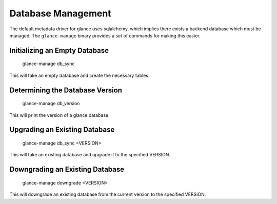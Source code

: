 ..
      Copyright 2012 OpenStack, LLC
      All Rights Reserved.

      Licensed under the Apache License, Version 2.0 (the "License"); you may
      not use this file except in compliance with the License. You may obtain
      a copy of the License at

          http://www.apache.org/licenses/LICENSE-2.0

      Unless required by applicable law or agreed to in writing, software
      distributed under the License is distributed on an "AS IS" BASIS, WITHOUT
      WARRANTIES OR CONDITIONS OF ANY KIND, either express or implied. See the
      License for the specific language governing permissions and limitations
      under the License.

Database Management
===================

The default metadata driver for glance uses sqlalchemy, which implies there
exists a backend database which must be managed. The ``glance-manage`` binary
provides a set of commands for making this easier.


Initializing an Empty Database
------------------------------

    glance-manage db_sync

This will take an empty database and create the necessary tables.


Determining the Database Version
--------------------------------

    glance-manage db_version

This will print the version of a glance database.


Upgrading an Existing Database
------------------------------

    glance-manage db_sync <VERSION>

This will take an existing database and upgrade it to the specified VERSION.


Downgrading an Existing Database
--------------------------------

    glance-manage downgrade <VERSION>

This will downgrade an existing database from the current version to the
specified VERSION.


